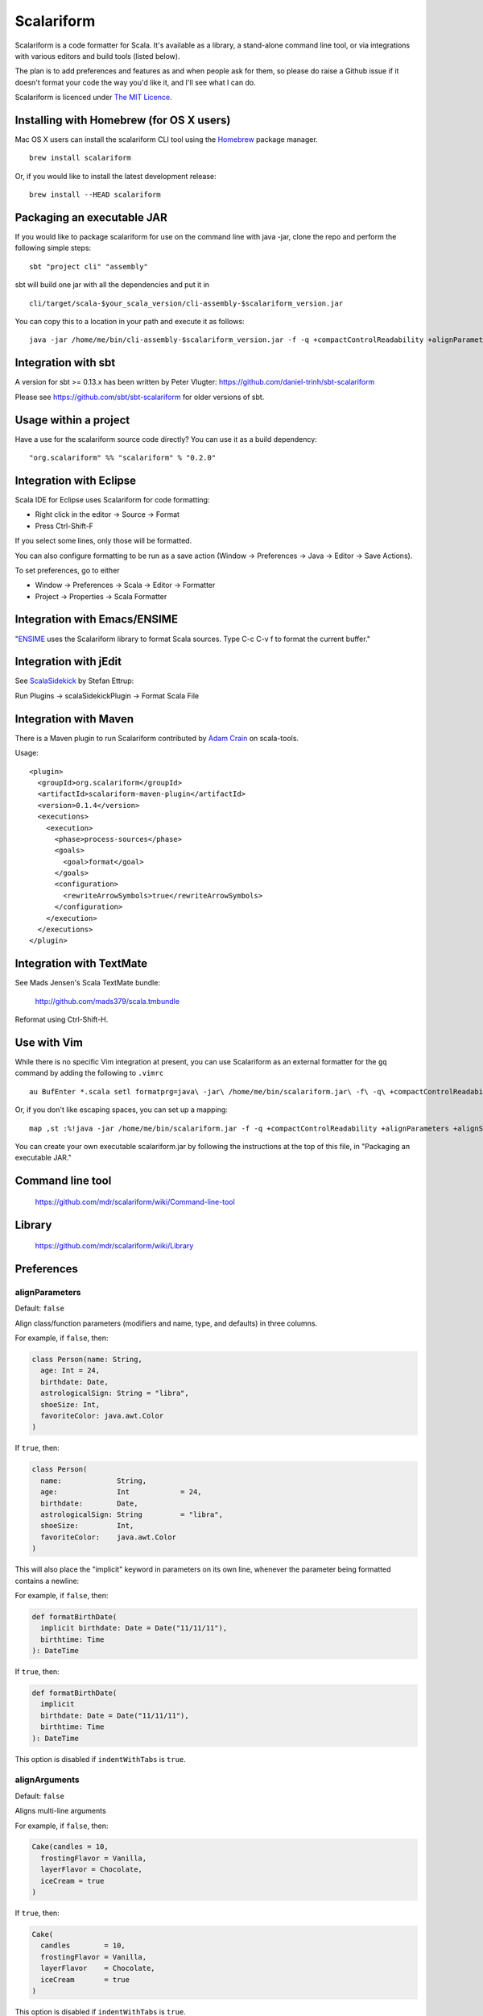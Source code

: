 Scalariform
===========

.. image:: https://travis-ci.org/daniel-trinh/scalariform.png?branch=master
   :target: https://travis-ci.org/daniel-trinh/scalariform

Scalariform is a code formatter for Scala. It's available as a
library, a stand-alone command line tool, or via integrations with
various editors and build tools (listed below).

The plan is to add preferences and features as and when people ask for
them, so please do raise a Github issue if it doesn't format your code
the way you'd like it, and I'll see what I can do.

Scalariform is licenced under `The MIT Licence`_.

.. _Scala Style Guide: http://docs.scala-lang.org/style/
.. _The MIT Licence: http://www.opensource.org/licenses/mit-license.php

Installing with Homebrew (for OS X users)
-----------------------------------------

Mac OS X users can install the scalariform CLI tool using the `Homebrew`_ package manager. ::

    brew install scalariform

Or, if you would like to install the latest development release: ::

    brew install --HEAD scalariform

.. _Homebrew: https://github.com/Homebrew/homebrew

Packaging an executable JAR
---------------------------

If you would like to package scalariform for use on the command line with java -jar, clone the repo and perform the following simple steps: ::

    sbt "project cli" "assembly"

sbt will build one jar with all the dependencies and put it in ::

    cli/target/scala-$your_scala_version/cli-assembly-$scalariform_version.jar

You can copy this to a location in your path and execute it as follows: ::

   java -jar /home/me/bin/cli-assembly-$scalariform_version.jar -f -q +compactControlReadability +alignParameters +alignSingleLineCaseStatements +doubleIndentClassDeclaration +preserveDanglingCloseParenthesis +rewriteArrowSymbols +preserveSpaceBeforeArguments --stdout ~/myproject/src/main/scala/Stuff.scala > Stuff.scala

Integration with sbt
--------------------

A version for sbt >= 0.13.x has been written by Peter Vlugter: https://github.com/daniel-trinh/sbt-scalariform

Please see https://github.com/sbt/sbt-scalariform for older versions of sbt.

Usage within a project
----------------------

Have a use for the scalariform source code directly? You can use it as a build dependency: ::

    "org.scalariform" %% "scalariform" % "0.2.0"

Integration with Eclipse
------------------------

Scala IDE for Eclipse uses Scalariform for code formatting:

- Right click in the editor -> Source -> Format
- Press Ctrl-Shift-F

If you select some lines, only those will be formatted.

You can also configure formatting to be run as a save action (Window -> Preferences -> Java -> Editor -> Save Actions).

To set preferences, go to either

- Window -> Preferences -> Scala -> Editor -> Formatter
- Project -> Properties -> Scala Formatter

Integration with Emacs/ENSIME
-----------------------------

"`ENSIME`_ uses the Scalariform library to format Scala sources. Type C-c C-v f to format the current buffer."

.. _ENSIME: http://github.com/ensime/ensime-server

Integration with jEdit
----------------------

See `ScalaSidekick`_ by Stefan Ettrup:

.. _ScalaSidekick: http://github.com/StefanE/ScalaSidekick

Run Plugins -> scalaSidekickPlugin -> Format Scala File

Integration with Maven
----------------------

There is a Maven plugin to run Scalariform contributed by `Adam
Crain`_ on scala-tools.

.. _Adam Crain: https://github.com/jadamcrain

Usage::

  <plugin>
    <groupId>org.scalariform</groupId>
    <artifactId>scalariform-maven-plugin</artifactId>
    <version>0.1.4</version>
    <executions>
      <execution>
        <phase>process-sources</phase>
        <goals>
          <goal>format</goal>
        </goals>
        <configuration>
          <rewriteArrowSymbols>true</rewriteArrowSymbols>
        </configuration>
      </execution>
    </executions>
  </plugin>

Integration with TextMate
-------------------------

See Mads Jensen's Scala TextMate bundle:

  http://github.com/mads379/scala.tmbundle

Reformat using Ctrl-Shift-H.

Use with Vim
------------

While there is no specific Vim integration at present, you can use
Scalariform as an external formatter for the ``gq`` command by adding
the following to ``.vimrc`` ::

  au BufEnter *.scala setl formatprg=java\ -jar\ /home/me/bin/scalariform.jar\ -f\ -q\ +compactControlReadability\ +alignParameters\ +alignSingleLineCaseStatements\ +doubleIndentClassDeclaration\ +preserveDanglingCloseParenthesis\ +rewriteArrowSymbols\ +preserveSpaceBeforeArguments\ --stdin\ --stdout

Or, if you don't like escaping spaces, you can set up a mapping: ::

    map ,st :%!java -jar /home/me/bin/scalariform.jar -f -q +compactControlReadability +alignParameters +alignSingleLineCaseStatements +doubleIndentClassDeclaration +preserveDanglingCloseParenthesis +rewriteArrowSymbols +preserveSpaceBeforeArguments --stdin --stdout <CR>

You can create your own executable scalariform.jar by following the instructions at the top of this file, in "Packaging an executable JAR."

Command line tool
-----------------

  https://github.com/mdr/scalariform/wiki/Command-line-tool

Library
-------

  https://github.com/mdr/scalariform/wiki/Library

Preferences
-----------

alignParameters
~~~~~~~~~~~~~~~

Default: ``false``

Align class/function parameters (modifiers and name, type, and defaults) in three columns.

For example, if ``false``, then:

.. code:: scala

  class Person(name: String,
    age: Int = 24,
    birthdate: Date,
    astrologicalSign: String = "libra",
    shoeSize: Int,
    favoriteColor: java.awt.Color
  )

If ``true``, then:

.. code:: scala

  class Person(
    name:             String,
    age:              Int            = 24,
    birthdate:        Date,
    astrologicalSign: String         = "libra",
    shoeSize:         Int,
    favoriteColor:    java.awt.Color
  )

This will also place the "implicit" keyword in parameters on its own line, whenever
the parameter being formatted contains a newline::

For example, if ``false``, then:

.. code:: scala

  def formatBirthDate(
    implicit birthdate: Date = Date("11/11/11"),
    birthtime: Time
  ): DateTime

If ``true``, then:

.. code:: scala

  def formatBirthDate(
    implicit
    birthdate: Date = Date("11/11/11"),
    birthtime: Time
  ): DateTime

This option is disabled if ``indentWithTabs`` is ``true``.


alignArguments
~~~~~~~~~~~~~~

Default: ``false``

Aligns multi-line arguments

For example, if ``false``, then:

.. code:: scala

  Cake(candles = 10,
    frostingFlavor = Vanilla,
    layerFlavor = Chocolate,
    iceCream = true
  )

If ``true``, then:

.. code:: scala

  Cake(
    candles        = 10,
    frostingFlavor = Vanilla,
    layerFlavor    = Chocolate,
    iceCream       = true
  )

This option is disabled if ``indentWithTabs`` is ``true``.


alignSingleLineCaseStatements
~~~~~~~~~~~~~~~~~~~~~~~~~~~~~

Default: ``false``

Align the arrows of consecutive single-line case statements. For example, if ``true``, then:

.. code:: scala

  a match {
    case b => 1
    case ccc => 2
    case dd => 3
  }

Is reformatted as:

.. code:: scala

  a match {
    case b   => 1
    case ccc => 2
    case dd  => 3
  }

This option is disabled if ``indentWithTabs`` is ``true``.

alignSingleLineCaseStatements.maxArrowIndent
~~~~~~~~~~~~~~~~~~~~~~~~~~~~~~~~~~~~~~~~~~~~

Default: ``40``

When ``alignSingleLineCaseStatements`` is ``true``, this is a limit on
the number of spaces that can be inserted before an arrow to align it
with other case statements. This can be used to avoid very large gaps,
e.g.:

.. code:: scala

  a match {
    case Some(wibble, wobble) if wibble + wibble > wobble * wibble => 1
    case ccc                                                       => 2
  }

compactControlReadability
~~~~~~~~~~~~~~~~~~~~~~~~~

Default: ``false``

When ``compactControlReadability`` is ``true``, then ``if``/``else`` and
``try``/``catch``/``finally`` control structures will be formatted
using `Compact Control Readability`_ style

.. _Compact Control Readability: http://en.wikipedia.org/wiki/Indent_style#Variant:_Stroustrup

.. code:: scala

  if (x == y) {
    foo()
  }
  else if (y == z) {
    bar()
  }
  else {
    baz()
  }

  try {
    foo()
  }
  catch {
    case _ => bar()
  }
  finally {
    baz()
  }


compactStringConcatenation
~~~~~~~~~~~~~~~~~~~~~~~~~~

Default: ``false``

Omit spaces when formatting a '+' operator on String literals. For example, if ``false``, then:

.. code:: scala

  "Hello " + name + "!"

If ``true``, then:

.. code:: scala

  "Hello "+name+"!"

The Scala Style Guide recommends_ that operators, "should `always` be
invoked using infix notation with spaces separated the target".

.. _recommends: http://docs.scala-lang.org/style/method-invocation.html#symbolic-methodsoperators

doubleIndentClassDeclaration
~~~~~~~~~~~~~~~~~~~~~~~~~~~~

Default: ``false``

With this set to ``true``, class (and trait / object) declarations
will be formatted as recommended_ by the Scala Style Guide. That is,
if the declaration section spans multiple lines, it will be formatted
so that either the parameter section or the inheritance section is
doubly indented. This provides a visual distinction from the members
of the class. For example:

.. code:: scala

  class Person(
    name: String,
    age: Int,
    birthdate: Date,
    astrologicalSign: String,
    shoeSize: Int,
    favoriteColor: java.awt.Color)
      extends Entity
      with Logging
      with Identifiable
      with Serializable {
    def firstMethod = ...
  }

Or:

.. code:: scala

  class Person(
      name: String,
      age: Int,
      birthdate: Date,
      astrologicalSign: String,
      shoeSize: Int,
      favoriteColor: java.awt.Color) {
    def firstMethod = ...
  }

.. _recommended: http://docs.scala-lang.org/style/declarations.html#classes

formatXml
~~~~~~~~~

Default: ``true``

Format embedded XML literals; if ``false`` they will be left untouched.

indentLocalDefs
~~~~~~~~~~~~~~~

Default: ``false``

If ``true``, indent local methods an extra level, with the intention of distinguishing them from other statements. For example,:

.. code:: scala

  class A {
    def find(...) = {
      val x = ...
        def find0() = {
          ...
        }
      find0(...)
    }
  }


indentPackageBlocks
~~~~~~~~~~~~~~~~~~~

Default: ``true``

Whether to indent package blocks. For example, if ``true``:

.. code:: scala

  package foo {
    package bar {
      class Baz
    }
  }

Else if ``false``:

.. code:: scala

  package foo {
  package bar {
  class Baz
  }
  }

indentSpaces
~~~~~~~~~~~~

Default: ``2``

The number of spaces to use for each level of indentation.

This option is ignored if ``indentWithTabs`` is ``true``.

indentWithTabs
~~~~~~~~~~~~~~

Default: ``false``

Use a tab for each level of indentation. When set to ``true``, this
ignores any setting given for ``indentSpaces``. In addition, for the
moment, ``alignSingleLineCaseStatements``, ``alignArguments``, and ``alignParameters``
options are not supported when indenting with tabs, and XML
indentation is handled differently.

multilineScaladocCommentsStartOnFirstLine
~~~~~~~~~~~~~~~~~~~~~~~~~~~~~~~~~~~~~~~~~

Default: ``false``

If ``true``, start a multi-line Scaladoc comment body on same line as the opening comment delimiter:

.. code:: scala

  /** This method applies f to each
   *  element of the given list.
   */

If ``false``, start the comment body on a separate line below the opening delimiter:

.. code:: scala

  /**
   * This method applies f to each
   * element of the given list.
   */

placeScaladocAsterisksBeneathSecondAsterisk
~~~~~~~~~~~~~~~~~~~~~~~~~~~~~~~~~~~~~~~~~~~

Default: ``false``

If ``true``, Scaladoc asterisks will be placed beneath the second asterisk:

.. code:: scala

  /** Wibble
    * wobble
    */
  class A

Otherwise, if ``false``, beneath the first asterisk:

.. code:: scala

  /** Wibble
   *  wobble
   */
  class A

preserveSpaceBeforeArguments
~~~~~~~~~~~~~~~~~~~~~~~~~~~~

Default: ``false``

If ``true``, the formatter will keep an existing space before a parenthesis argument. For example:

.. code:: scala

  stack.pop() should equal (2)

Otherwise, if ``false``, spaces before arguments will always be removed.

danglingCloseParenthesis
~~~~~~~~~~~~~~~~~~~~~~~~

Default: ``Force``

If ``Force``, any closing parentheses will be set to dangle. For example:

.. code:: scala

   Box(
     contents: List[Thing])

becomes:

.. code:: scala

   Box(
     contents: List[Thing]
   )

If ``Prevent``, all dangling parenthesis are collapsed. For example:

.. code:: scala

   Box(
     contents: List[Thing]
   )

becomes:

.. code:: scala

   Box(
     contents: List[Thing])

If ``Preserve``, scalariform will try to match what unformatted source code is already doing per parenthesis,
either forcing or preventing.

rewriteArrowSymbols
~~~~~~~~~~~~~~~~~~~

Default: ``false``

Replace arrow tokens with their unicode equivalents: ``=>`` with ``⇒``, and ``<-`` with ``←``. For example:

.. code:: scala

  for (n <- 1 to 10) n % 2 match {
    case 0 => println("even")
    case 1 => println("odd")
  }

is formatted as:

.. code:: scala

  for (n ← 1 to 10) n % 2 match {
    case 0 ⇒ println("even")
    case 1 ⇒ println("odd")
  }

spaceBeforeColon
~~~~~~~~~~~~~~~~

Default: ``false``

Whether to ensure a space before colon. For example, if ``false``, then:

.. code:: scala

  def add(a: Int, b: Int): Int = a + b

If ``true``, then:

.. code:: scala

  def add(a : Int, b : Int) : Int = a + b

spaceInsideBrackets
~~~~~~~~~~~~~~~~~~~

Default: ``false``

Whether to use a space inside type brackets. For example, if ``true``, then:

.. code:: scala

  Array[ String ]

If ``false``, then:

.. code:: scala

  Array[String]

spaceInsideParentheses
~~~~~~~~~~~~~~~~~~~~~~

Default: ``false``

Whether to use a space inside non-empty parentheses. For example, if ``true``, then:

.. code:: scala

  def main( args : Array[String] )

If ``false``, then:

.. code:: scala

  def main(args : Array[String])

spacesWithinPatternBinders
~~~~~~~~~~~~~~~~~~~~~~~~~~

Default: ``true``

Whether to add a space around the @ token in pattern binders. For example, if ``true``,:

.. code:: scala

  case elem @ Multi(values @ _*) =>

If ``false``,:

.. code:: scala

  case elem@Multi(values@_*) =>

spacesAroundMultiImports
~~~~~~~~~~~~~~~~~~~~~~~~

Default: ``false``

Whether or not to add spaces around multi-imports.
For example, if ``false``, then:

.. code:: scala

  import a.{b,c,d}
  import foo.{bar => baz}

If ``true``, then:

.. code:: scala

  import a.{ b, c, d }
  import foo.{ bar => baz }

Older versions of `Scalariform` used ``true``,
but the standard Scala formatting requires ``false``.

See the examples given in "Chapter 13 - Packages and Imports.", page 244 of *Programming in Scala*
2nd ed. (2010) by Odersky, Spoon and Venners.

Scala Style Guide
~~~~~~~~~~~~~~~~~

Scalariform is compatible with the `Scala Style Guide`_ in the sense
that, given the right preference settings, source code that is
initially compliant with the Style Guide will not become uncompliant
after formatting. In a number of cases, running the formatter will
make uncompliant source more compliant.

=========================================== ========= =========
Preference                                  Value     Default?
=========================================== ========= =========
alignParameters                             ``false``
compactStringConcatenation                  ``false``
doubleIndentClassDeclaration                ``true``    No
indentSpaces                                ``2``
placeScaladocAsterisksBeneathSecondAsterisk ``true``    No
preserveSpaceBeforeArguments                ``false``
rewriteArrowSymbols                         ``false``
spaceBeforeColon                            ``false``
spaceInsideBrackets                         ``false``
spaceInsideParentheses                      ``false``
spacesAroundMultiImports                    ``false``
=========================================== ========= =========

Source Directives
-----------------

As well as global preferences, formatting can be tweaked at the source level through comments.

format: [ON|OFF]
~~~~~~~~~~~~~~~~

Disables the formatter for selective portions of a source file:

.. code:: scala

  // format: OFF    <-- this directive disables formatting from this point
  class AsciiDSL {
    n ¦- "1" -+ { n: Node =>
            n ¦- "i"
            n ¦- "ii"
            n ¦- "iii"
            n ¦- "iv"
            n ¦- "v"
    }
    n ¦- "2"
    n ¦- "3" -+ { n: Node =>
            n ¦- "i"
            n ¦- "ii" -+ { n: Node =>
                     n ¦- "a"
                     n ¦- "b"
                     n ¦- "c"
            }
            n ¦- "iii"
            n ¦- "iv"
            n ¦- "v"
    }
    // format: ON   <-- formatter resumes from this point
    ...
  }
  // (see: http://dev.day.com/microsling/content/blogs/main/scalajcr2.html)

format: [+|-]<preferenceName>
~~~~~~~~~~~~~~~~~~~~~~~~~~~~~

Sets a preference for the entirety of the source file, overriding the global formatting settings:

.. code:: scala

  // format: +preserveSpaceBeforeArguments
  class StackSpec extends FlatSpec with ShouldMatchers {
    // ...
    stack.pop() should equal (2)
  }

